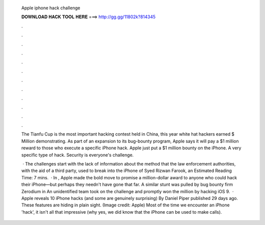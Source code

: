   Apple iphone hack challenge
  
  
  
  𝐃𝐎𝐖𝐍𝐋𝐎𝐀𝐃 𝐇𝐀𝐂𝐊 𝐓𝐎𝐎𝐋 𝐇𝐄𝐑𝐄 ===> http://gg.gg/11802k?814345
  
  
  
  .
  
  
  
  .
  
  
  
  .
  
  
  
  .
  
  
  
  .
  
  
  
  .
  
  
  
  .
  
  
  
  .
  
  
  
  .
  
  
  
  .
  
  
  
  .
  
  
  
  .
  
  The Tianfu Cup is the most important hacking contest held in China, this year white hat hackers earned $ Million demonstrating. As part of an expansion to its bug-bounty program, Apple says it will pay a $1 million reward to those who execute a specific iPhone hack. Apple just put a $1 million bounty on the iPhone. A very specific type of hack. Security is everyone's challenge.
  
   · The challenges start with the lack of information about the method that the law enforcement authorities, with the aid of a third party, used to break into the iPhone of Syed Rizwan Farook, an Estimated Reading Time: 7 mins.  · In , Apple made the bold move to promise a million-dollar award to anyone who could hack their iPhone—but perhaps they needn't have gone that far. A similar stunt was pulled by bug bounty firm Zerodium in An unidentified team took on the challenge and promptly won the million by hacking iOS 9.  · Apple reveals 10 iPhone hacks (and some are genuinely surprising) By Daniel Piper published 29 days ago. These features are hiding in plain sight. (Image credit: Apple) Most of the time we encounter an iPhone 'hack', it isn't all that impressive (why yes, we did know that the iPhone can be used to make calls).
